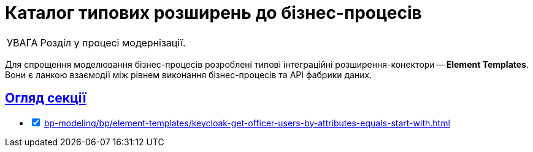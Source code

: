 :toc-title: ЗМІСТ
//:toc: auto
:toclevels: 5
:experimental:
:important-caption:     ВАЖЛИВО
:note-caption:          ПРИМІТКА
:tip-caption:           ПІДКАЗКА
:warning-caption:       ПОПЕРЕДЖЕННЯ
:caution-caption:       УВАГА
:example-caption:           Приклад
:figure-caption:            Зображення
:table-caption:             Таблиця
:appendix-caption:          Додаток
//:sectnums:
:sectnumlevels: 5
:sectanchors:
:sectlinks:
:partnums:

= Каталог типових розширень до бізнес-процесів

CAUTION: Розділ у процесі модернізації.

Для спрощення моделювання бізнес-процесів розроблені типові інтеграційні розширення-конектори -- **Element Templates**. Вони є ланкою взаємодії між рівнем виконання бізнес-процесів та API фабрики даних.



== Огляд секції

[%interactive]
* [*] xref:bp-modeling/bp/element-templates/keycloak-get-officer-users-by-attributes-equals-start-with.adoc[]